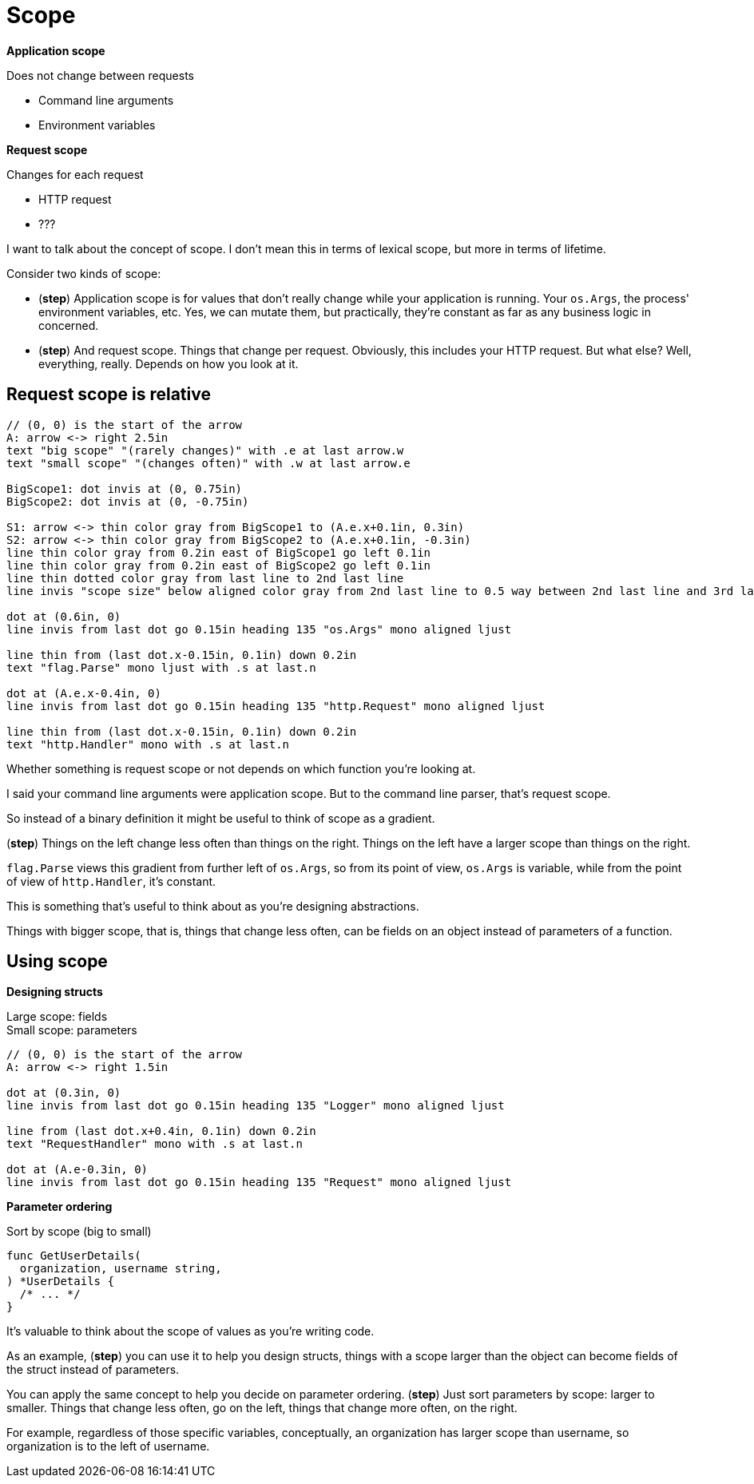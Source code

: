 [.columns]
= Scope

[.column%step]
--
*Application scope*

Does not change between requests

* Command line arguments
* Environment variables
--

[.column%step]
--
*Request scope*

Changes for each request

* HTTP request
* ???
--

[.notes]
--
I want to talk about the concept of scope.
I don't mean this in terms of lexical scope,
but more in terms of lifetime.

Consider two kinds of scope:

* (*step*) Application scope is for values that don't really change
  while your application is running.
  Your `os.Args`, the process' environment variables, etc.
  Yes, we can mutate them, but practically,
  they're constant as far as any business logic in concerned.
* (*step*) And request scope. Things that change per request.
  Obviously, this includes your HTTP request.
  But what else?
  Well, everything, really. Depends on how you look at it.
--

== Request scope is relative

[%step]
[pikchr, height=500px]
....
// (0, 0) is the start of the arrow
A: arrow <-> right 2.5in
text "big scope" "(rarely changes)" with .e at last arrow.w
text "small scope" "(changes often)" with .w at last arrow.e

BigScope1: dot invis at (0, 0.75in)
BigScope2: dot invis at (0, -0.75in)

S1: arrow <-> thin color gray from BigScope1 to (A.e.x+0.1in, 0.3in)
S2: arrow <-> thin color gray from BigScope2 to (A.e.x+0.1in, -0.3in)
line thin color gray from 0.2in east of BigScope1 go left 0.1in
line thin color gray from 0.2in east of BigScope2 go left 0.1in
line thin dotted color gray from last line to 2nd last line
line invis "scope size" below aligned color gray from 2nd last line to 0.5 way between 2nd last line and 3rd last line

dot at (0.6in, 0)
line invis from last dot go 0.15in heading 135 "os.Args" mono aligned ljust

line thin from (last dot.x-0.15in, 0.1in) down 0.2in
text "flag.Parse" mono ljust with .s at last.n

dot at (A.e.x-0.4in, 0)
line invis from last dot go 0.15in heading 135 "http.Request" mono aligned ljust

line thin from (last dot.x-0.15in, 0.1in) down 0.2in
text "http.Handler" mono with .s at last.n
....

[.notes]
--
Whether something is request scope or not depends
on which function you're looking at.

I said your command line arguments were application scope.
But to the command line parser, that's request scope.

So instead of a binary definition
it might be useful to think of scope as a gradient.

(*step*)
Things on the left change less often than things on the right.
Things on the left have a larger scope than things on the right.

`flag.Parse` views this gradient from further left of `os.Args`,
so from its point of view, `os.Args` is variable,
while from the point of view of `http.Handler`, it's constant.

This is something that's useful to think about
as you're designing abstractions.

Things with bigger scope, that is, things that change less often,
can be fields on an object instead of parameters of a function.
--

[.columns]
== Using scope

[.column%step]
--
*Designing structs*

[%hardbreaks.text-left]
Large scope: fields
Small scope: parameters

[pikchr]
....
// (0, 0) is the start of the arrow
A: arrow <-> right 1.5in

dot at (0.3in, 0)
line invis from last dot go 0.15in heading 135 "Logger" mono aligned ljust

line from (last dot.x+0.4in, 0.1in) down 0.2in
text "RequestHandler" mono with .s at last.n

dot at (A.e-0.3in, 0)
line invis from last dot go 0.15in heading 135 "Request" mono aligned ljust
....
--

[.column%step]
--
*Parameter ordering*

Sort by scope (big to small)

[source,go]
----
func GetUserDetails(
  organization, username string,
) *UserDetails {
  /* ... */
}
----
--

[.notes]
--
It's valuable to think about the scope of values as you're writing code.

As an example, (*step*) you can use it to help you design structs,
things with a scope larger than the object
can become fields of the struct instead of parameters.

You can apply the same concept to help you decide on parameter ordering.
(*step*) Just sort parameters by scope: larger to smaller.
Things that change less often, go on the left,
things that change more often, on the right.

For example, regardless of those specific variables,
conceptually, an organization has larger scope than username,
so organization is to the left of username.
--
